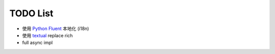 =================
TODO List
=================

* 使用 `Python Fluent <https://github.com/projectfluent/python-fluent>`_ 本地化 (i18n)
* 使用 `textual <https://github.com/willmcgugan/textual>`_ replace rich
* full async impl
